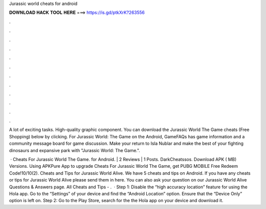 Jurassic world cheats for android



𝐃𝐎𝐖𝐍𝐋𝐎𝐀𝐃 𝐇𝐀𝐂𝐊 𝐓𝐎𝐎𝐋 𝐇𝐄𝐑𝐄 ===> https://is.gd/ptkXrK?263556



.



.



.



.



.



.



.



.



.



.



.



.

A lot of exciting tasks. High-quality graphic component. You can download the Jurassic World The Game cheats (Free Shopping) below by clicking. For Jurassic World: The Game on the Android, GameFAQs has game information and a community message board for game discussion. Make your return to Isla Nublar and make the best of your fighting dinosaurs and expansive park with "Jurassic World: The Game.".

 · Cheats For Jurassic World The Game. for Android. | 2 Reviews | 1 Posts. DarkCheatssos. Download APK ( MB) Versions. Using APKPure App to upgrade Cheats For Jurassic World The Game, get PUBG MOBILE Free Redeem Code!10/10(2). Cheats and Tips for Jurassic World Alive. We have 5 cheats and tips on Android. If you have any cheats or tips for Jurassic World Alive please send them in here. You can also ask your question on our Jurassic World Alive Questions & Answers page. All Cheats and Tips - .  · Step 1: Disable the “high accuracy location” feature for using the Hola app. Go to the “Settings” of your device and find the “Android Location” option. Ensure that the “Device Only” option is left on. Step 2: Go to the Play Store, search for the the Hola app on your device and download it.
